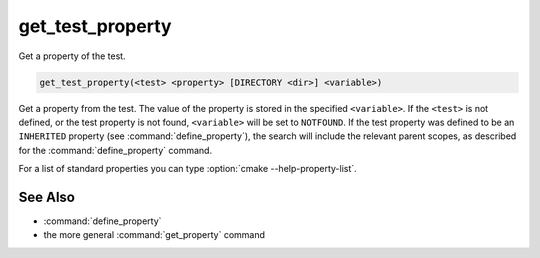 get_test_property
-----------------

Get a property of the test.

.. code-block:: cmake

  get_test_property(<test> <property> [DIRECTORY <dir>] <variable>)

Get a property from the test.  The value of the property is stored in
the specified ``<variable>``.  If the ``<test>`` is not defined, or the
test property is not found, ``<variable>`` will be set to ``NOTFOUND``.
If the test property was defined to be an ``INHERITED`` property (see
:command:`define_property`), the search will include the relevant parent
scopes, as described for the :command:`define_property` command.

For a list of standard properties you can type
:option:`cmake --help-property-list`.

.. versionadded:: 3.28
  Directory scope can be overridden with the following sub-option:

  ``DIRECTORY <dir>``
    The test property will be read from the ``<dir>`` directory's
    scope.  CMake must already know about that source directory, either by
    having added it through a call to :command:`add_subdirectory` or ``<dir>``
    being the top level source directory.  Relative paths are treated as
    relative to the current source directory. ``<dir>`` may reference a binary
    directory.

See Also
^^^^^^^^

* :command:`define_property`
* the more general :command:`get_property` command
